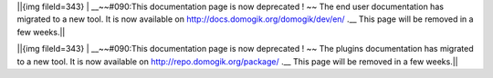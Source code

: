 ||{img fileId=343} | __~~#090:This documentation page is now deprecated ! ~~ The end user documentation has migrated to a new tool. It is now available on http://docs.domogik.org/domogik/dev/en/ .__ This page will be removed in a few weeks.||


||{img fileId=343} | __~~#090:This documentation page is now deprecated ! ~~ The plugins documentation has migrated to a new tool. It is now available on http://repo.domogik.org/package/ .__ This page will be removed in a few weeks.||



